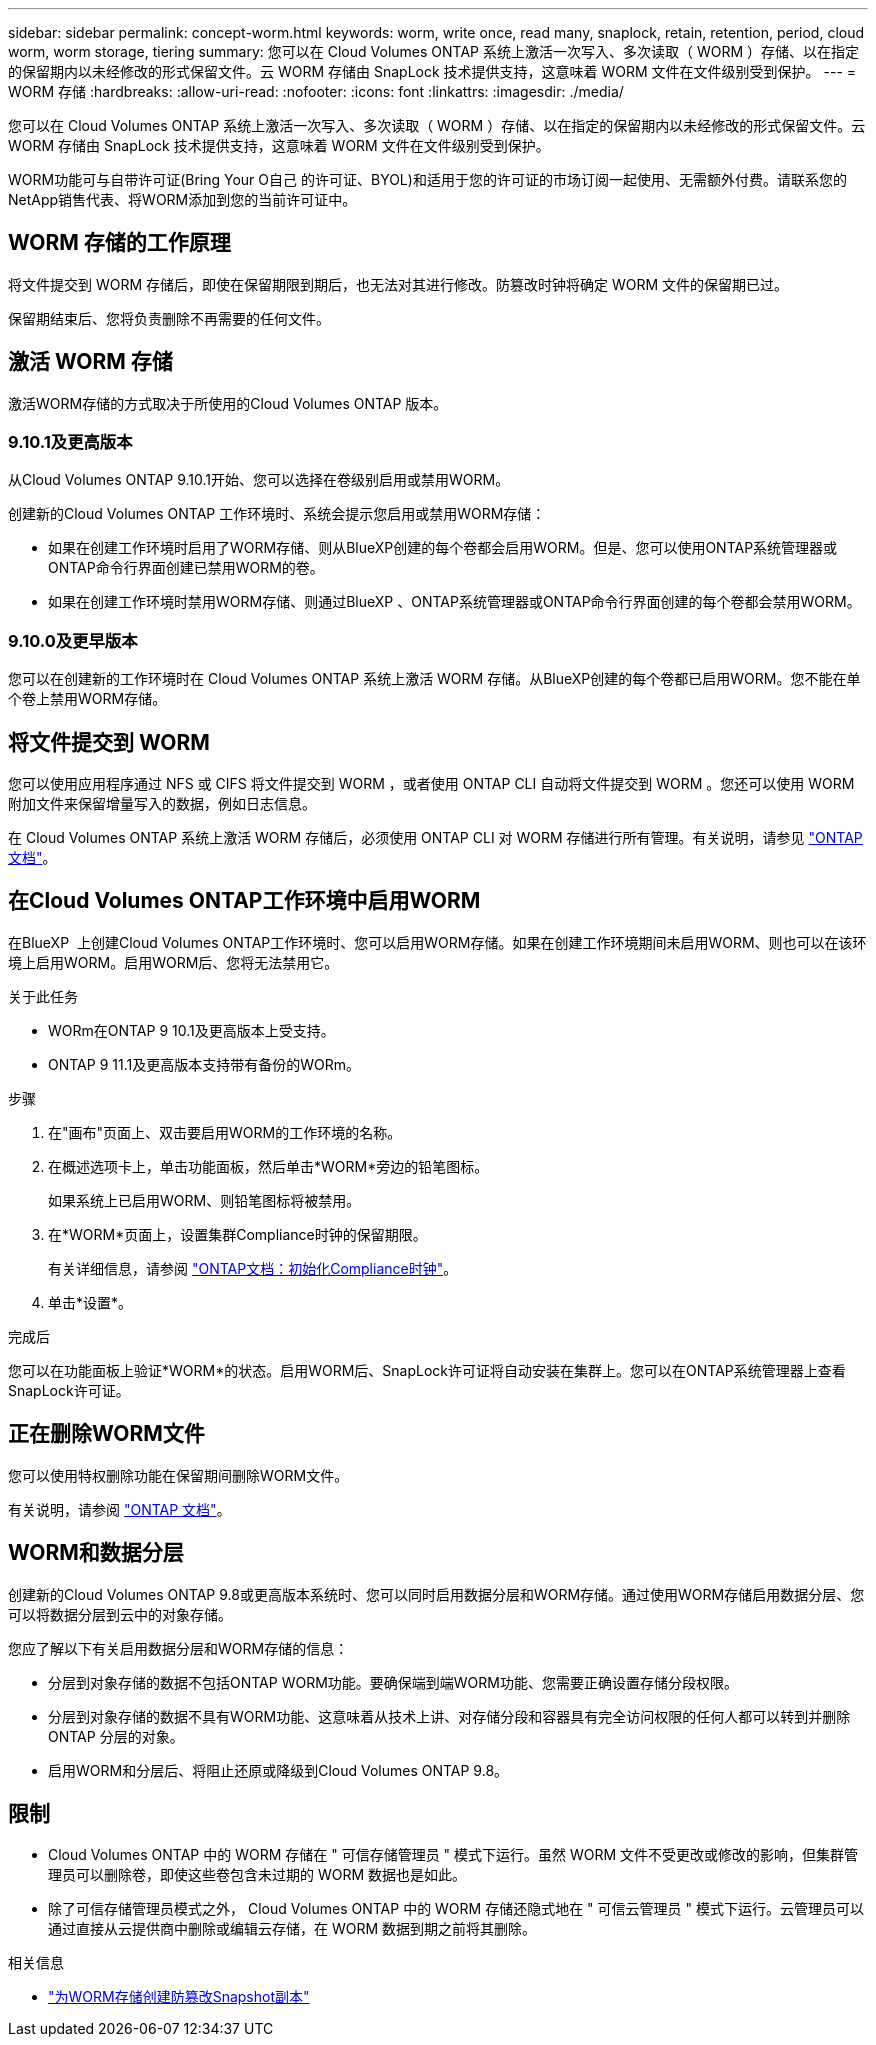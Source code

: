 ---
sidebar: sidebar 
permalink: concept-worm.html 
keywords: worm, write once, read many, snaplock, retain, retention, period, cloud worm, worm storage, tiering 
summary: 您可以在 Cloud Volumes ONTAP 系统上激活一次写入、多次读取（ WORM ）存储、以在指定的保留期内以未经修改的形式保留文件。云 WORM 存储由 SnapLock 技术提供支持，这意味着 WORM 文件在文件级别受到保护。 
---
= WORM 存储
:hardbreaks:
:allow-uri-read: 
:nofooter: 
:icons: font
:linkattrs: 
:imagesdir: ./media/


[role="lead"]
您可以在 Cloud Volumes ONTAP 系统上激活一次写入、多次读取（ WORM ）存储、以在指定的保留期内以未经修改的形式保留文件。云 WORM 存储由 SnapLock 技术提供支持，这意味着 WORM 文件在文件级别受到保护。

WORM功能可与自带许可证(Bring Your O自己 的许可证、BYOL)和适用于您的许可证的市场订阅一起使用、无需额外付费。请联系您的NetApp销售代表、将WORM添加到您的当前许可证中。



== WORM 存储的工作原理

将文件提交到 WORM 存储后，即使在保留期限到期后，也无法对其进行修改。防篡改时钟将确定 WORM 文件的保留期已过。

保留期结束后、您将负责删除不再需要的任何文件。



== 激活 WORM 存储

激活WORM存储的方式取决于所使用的Cloud Volumes ONTAP 版本。



=== 9.10.1及更高版本

从Cloud Volumes ONTAP 9.10.1开始、您可以选择在卷级别启用或禁用WORM。

创建新的Cloud Volumes ONTAP 工作环境时、系统会提示您启用或禁用WORM存储：

* 如果在创建工作环境时启用了WORM存储、则从BlueXP创建的每个卷都会启用WORM。但是、您可以使用ONTAP系统管理器或ONTAP命令行界面创建已禁用WORM的卷。
* 如果在创建工作环境时禁用WORM存储、则通过BlueXP 、ONTAP系统管理器或ONTAP命令行界面创建的每个卷都会禁用WORM。




=== 9.10.0及更早版本

您可以在创建新的工作环境时在 Cloud Volumes ONTAP 系统上激活 WORM 存储。从BlueXP创建的每个卷都已启用WORM。您不能在单个卷上禁用WORM存储。



== 将文件提交到 WORM

您可以使用应用程序通过 NFS 或 CIFS 将文件提交到 WORM ，或者使用 ONTAP CLI 自动将文件提交到 WORM 。您还可以使用 WORM 附加文件来保留增量写入的数据，例如日志信息。

在 Cloud Volumes ONTAP 系统上激活 WORM 存储后，必须使用 ONTAP CLI 对 WORM 存储进行所有管理。有关说明，请参见 http://docs.netapp.com/ontap-9/topic/com.netapp.doc.pow-arch-con/home.html["ONTAP 文档"^]。



== 在Cloud Volumes ONTAP工作环境中启用WORM

在BlueXP  上创建Cloud Volumes ONTAP工作环境时、您可以启用WORM存储。如果在创建工作环境期间未启用WORM、则也可以在该环境上启用WORM。启用WORM后、您将无法禁用它。

.关于此任务
* WORm在ONTAP 9 10.1及更高版本上受支持。
* ONTAP 9 11.1及更高版本支持带有备份的WORm。


.步骤
. 在"画布"页面上、双击要启用WORM的工作环境的名称。
. 在概述选项卡上，单击功能面板，然后单击*WORM*旁边的铅笔图标。
+
如果系统上已启用WORM、则铅笔图标将被禁用。

. 在*WORM*页面上，设置集群Compliance时钟的保留期限。
+
有关详细信息，请参阅 https://docs.netapp.com/us-en/ontap/snaplock/initialize-complianceclock-task.html["ONTAP文档：初始化Compliance时钟"^]。

. 单击*设置*。


.完成后
您可以在功能面板上验证*WORM*的状态。启用WORM后、SnapLock许可证将自动安装在集群上。您可以在ONTAP系统管理器上查看SnapLock许可证。



== 正在删除WORM文件

您可以使用特权删除功能在保留期间删除WORM文件。

有关说明，请参阅 https://docs.netapp.com/us-en/ontap/snaplock/delete-worm-files-concept.html["ONTAP 文档"^]。



== WORM和数据分层

创建新的Cloud Volumes ONTAP 9.8或更高版本系统时、您可以同时启用数据分层和WORM存储。通过使用WORM存储启用数据分层、您可以将数据分层到云中的对象存储。

您应了解以下有关启用数据分层和WORM存储的信息：

* 分层到对象存储的数据不包括ONTAP WORM功能。要确保端到端WORM功能、您需要正确设置存储分段权限。
* 分层到对象存储的数据不具有WORM功能、这意味着从技术上讲、对存储分段和容器具有完全访问权限的任何人都可以转到并删除ONTAP 分层的对象。
* 启用WORM和分层后、将阻止还原或降级到Cloud Volumes ONTAP 9.8。




== 限制

* Cloud Volumes ONTAP 中的 WORM 存储在 " 可信存储管理员 " 模式下运行。虽然 WORM 文件不受更改或修改的影响，但集群管理员可以删除卷，即使这些卷包含未过期的 WORM 数据也是如此。
* 除了可信存储管理员模式之外， Cloud Volumes ONTAP 中的 WORM 存储还隐式地在 " 可信云管理员 " 模式下运行。云管理员可以通过直接从云提供商中删除或编辑云存储，在 WORM 数据到期之前将其删除。


.相关信息
* link:reference-worm-snaplock.html["为WORM存储创建防篡改Snapshot副本"]

